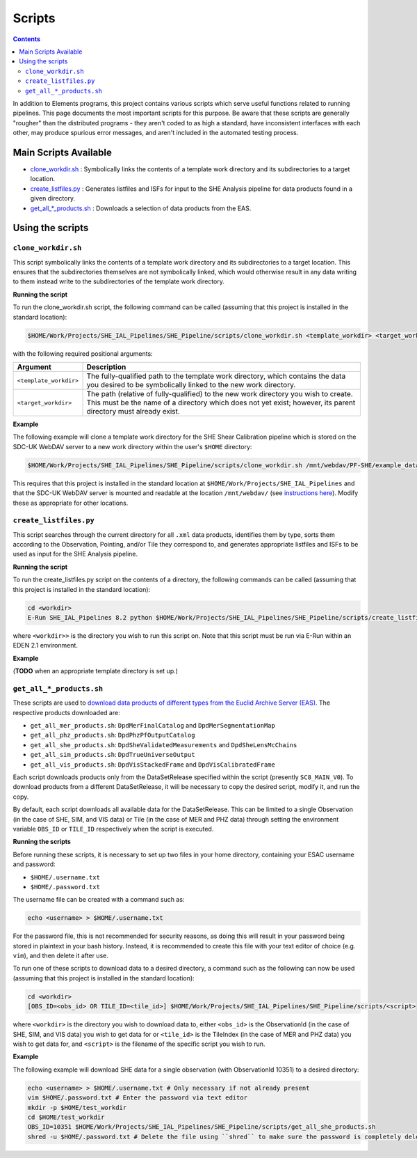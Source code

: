 Scripts
=======

.. contents::

In addition to Elements programs, this project contains various scripts which serve useful functions related to running pipelines. This page documents the most important scripts for this purpose. Be aware that these scripts are generally "rougher" than the distributed programs - they aren't coded to as high a standard, have inconsistent interfaces with each other, may produce spurious error messages, and aren't included in the automated testing process.

Main Scripts Available
----------------------

-  `clone_workdir.sh <clone_workdir.sh_>`_ : Symbolically links the contents of a template work directory and its subdirectories to a target location.
-  `create_listfiles.py <create_listfiles.py_>`_ : Generates listfiles and ISFs for input to the SHE Analysis pipeline for data products found in a given directory.
-  `get_all_*_products.sh <get_all_*_products.sh_>`_ : Downloads a selection of data products from the EAS.

Using the scripts
-----------------

``clone_workdir.sh``
~~~~~~~~~~~~~~~~~~~~

This script symbolically links the contents of a template work directory and its subdirectories to a target location. This ensures that the subdirectories themselves are not symbolically linked, which would otherwise result in any data writing to them instead write to the subdirectories of the template work directory.

**Running the script**

To run the clone_workdir.sh script, the following command can be called (assuming that this project is installed in the standard location):

.. code:: bash

   $HOME/Work/Projects/SHE_IAL_Pipelines/SHE_Pipeline/scripts/clone_workdir.sh <template_workdir> <target_workdir>

with the following required positional arguments:

.. list-table::
   :widths: 20 80
   :header-rows: 1

   * - Argument
     - Description
   * - ``<template_workdir>``
     - The fully-qualified path to the template work directory, which contains the data you desired to be symbolically linked to the new work directory.
   * - ``<target_workdir>``
     - The path (relative of fully-qualified) to the new work directory you wish to create. This must be the name of a directory which does not yet exist; however, its parent directory must already exist.

**Example**

The following example will clone a template work directory for the SHE Shear Calibration pipeline which is stored on the SDC-UK WebDAV server to a new work directory within the user's ``$HOME`` directory:

.. code:: bash

   $HOME/Work/Projects/SHE_IAL_Pipelines/SHE_Pipeline/scripts/clone_workdir.sh /mnt/webdav/PF-SHE/example_data/Shear_Cal_template_workdir/ $HOME/test_workdir

This requires that this project is installed in the standard location at ``$HOME/Work/Projects/SHE_IAL_Pipelines`` and that the SDC-UK WebDAV server is mounted and readable at the location ``/mnt/webdav/`` (see `instructions here <guide_webdav.html>`__). Modify these as appropriate for other locations.

``create_listfiles.py``
~~~~~~~~~~~~~~~~~~~~~~~

This script searches through the current directory for all ``.xml`` data products, identifies them by type, sorts them according to the Observation, Pointing, and/or Tile they correspond to, and generates appropriate listfiles and ISFs to be used as input for the SHE Analysis pipeline.

**Running the script**

To run the create_listfiles.py script on the contents of a directory, the following commands can be called (assuming that this project is installed in the standard location):

.. code:: bash

   cd <workdir>
   E-Run SHE_IAL_Pipelines 8.2 python $HOME/Work/Projects/SHE_IAL_Pipelines/SHE_Pipeline/scripts/create_listfiles.py

where ``<workdir>>`` is the directory you wish to run this script on. Note that this script must be run via E-Run within an EDEN 2.1 environment.

**Example**

(**TODO** when an appropriate template directory is set up.)

``get_all_*_products.sh``
~~~~~~~~~~~~~~~~~~~~~~~~~

These scripts are used to `download data products of different types from the Euclid Archive Server (EAS) <guide_eas.html>`__. The respective products downloaded are:

* ``get_all_mer_products.sh``: ``DpdMerFinalCatalog`` and ``DpdMerSegmentationMap``
* ``get_all_phz_products.sh``: ``DpdPhzPfOutputCatalog``
* ``get_all_she_products.sh``: ``DpdSheValidatedMeasurements`` and ``DpdSheLensMcChains``
* ``get_all_sim_products.sh``: ``DpdTrueUniverseOutput``
* ``get_all_vis_products.sh``: ``DpdVisStackedFrame`` and ``DpdVisCalibratedFrame``

Each script downloads products only from the DataSetRelease specified within the script (presently ``SC8_MAIN_V0``). To download products from a different DataSetRelease, it will be necessary to copy the desired script, modify it, and run the copy.

By default, each script downloads all available data for the DataSetRelease. This can be limited to a single Observation (in the case of SHE, SIM, and VIS data) or Tile (in the case of MER and PHZ data) through setting the environment variable ``OBS_ID`` or ``TILE_ID`` respectively when the script is executed.

**Running the scripts**

Before running these scripts, it is necessary to set up two files in your home directory, containing your ESAC username and password:

* ``$HOME/.username.txt``
* ``$HOME/.password.txt``

The username file can be created with a command such as:

.. code:: bash

   echo <username> > $HOME/.username.txt

For the password file, this is not recommended for security reasons, as doing this will result in your password being stored in plaintext in your bash history. Instead, it is recommended to create this file with your text editor of choice (e.g. ``vim``), and then delete it after use.

To run one of these scripts to download data to a desired directory, a command such as the following can now be used (assuming that this project is installed in the standard location):

.. code:: bash

   cd <workdir>
   [OBS_ID=<obs_id> OR TILE_ID=<tile_id>] $HOME/Work/Projects/SHE_IAL_Pipelines/SHE_Pipeline/scripts/<script>

where ``<workdir>`` is the directory you wish to download data to, either ``<obs_id>`` is the ObservationId (in the case of SHE, SIM, and VIS data) you wish to get data for or ``<tile_id>`` is the TileIndex (in the case of MER and PHZ data) you wish to get data for, and ``<script>`` is the filename of the specific script you wish to run.

**Example**

The following example will download SHE data for a single observation (with ObservationId 10351) to a desired directory:

.. code:: bash

   echo <username> > $HOME/.username.txt # Only necessary if not already present
   vim $HOME/.password.txt # Enter the password via text editor
   mkdir -p $HOME/test_workdir
   cd $HOME/test_workdir
   OBS_ID=10351 $HOME/Work/Projects/SHE_IAL_Pipelines/SHE_Pipeline/scripts/get_all_she_products.sh
   shred -u $HOME/.password.txt # Delete the file using ``shred`` to make sure the password is completely deleted
